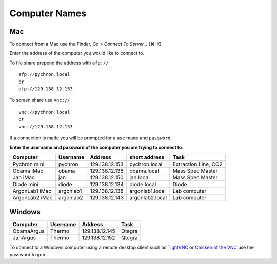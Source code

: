 ==================
Computer Names
==================

------------
Mac
------------
To connect from a Mac use the Finder, *Go > Connect To Server...* (|cmd|-K)

.. |cmd| unicode:: U+2318 

Enter the address of the computer you 
would like to connect to. 

To file share prepend the address with ``afp://`` ::

	afp://pychron.local
	or
	afp://129.138.12.153


To screen share use ``vnc://`` ::

	vnc://pychron.local
	or
	vnc://129.138.12.153
	
	
If a connection is made you will be prompted for a ``username`` and ``password``. 

**Enter the username and password of the computer you are trying to connect to**.
 
============== ========= ============== =============== =====================
Computer       Username  Address        short address   Task
============== ========= ============== =============== =====================
Pychron mini   pychron   129.138.12.153 pychron.local   Extraction Line, CO2
Obama iMac     obama     129.138.12.136 obama.local     Mass Spec Master
Jan iMac       jan       129.138.12.150 jan.local       Mass Spec Master
Diode mini     diode     129.138.12.134 diode.local     Diode
ArgonLab1 iMac argonlab1 129.138.12.138 argonlab1.local Lab computer
ArgonLab2 iMac argonlab2 129.138.12.143 argonlab2.local Lab computer
============== ========= ============== =============== =====================

-------------
Windows
-------------
============= ======== ============== =============
Computer      Username Address        Task
============= ======== ============== =============
ObamaArgus    Thermo   129.138.12.145 Qtegra
JanArgus      Thermo   129.138.12.152 Qtegra
============= ======== ============== =============

To connect to a Windows computer using a remote desktop client such as `TightVNC <http://www.tightvnc.com>`_ 
or `Chicken of the VNC <http://sourceforge.net/projects/cotvnc/>`_
use the password ``Argon``